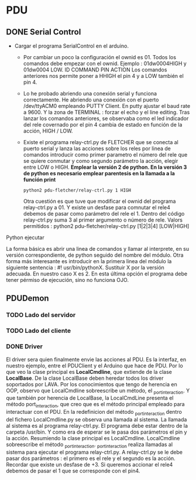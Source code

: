 * PDU
** DONE Serial Control
   CLOSED: [2021-03-05 Fri 06:21]
- Cargar el programa SerialControl en el arduino.
  - Por cambiar un poco la configuración el ownid es 01. Todos los comandos debe empezar con el ownid.
    Ejemplo : 01dw0004HIGH y 01dw0004 LOW. 
              ID COMMAND PIN ACTION
    Los comandos anteriores nos permite poner a HHIGH el pin 4 y a LOW también el pin 4.
  - Lo he probado abriendo una conexión serial y funciona correctamente.
    He abriendo una conexión con el puerto /dev/ttyACM0 empleando PUTTY Client.
    En putty ajustar el baud rate a 9600. Y la zona de TERMINAL : forzar el echo y el line editing.
    Tras lanzar los comandos anteriores, se observaba como el led indicador del rele covernado por el pin 4 cambia 
    de estado en función de la acción, HIGH / LOW.
  - Existe el programa relay-ctrl.py de FLETCHER que se conecta al puerto serial y lanza las acciones sobre los reles
    por linea de comandos introducir como primer parametro el número del rele que se quiere conmutar y como segundo
    parámetro la acción, elegir entre LOW o HIGH.
    *Emplear la versión 2 de python. En la versión 3 de python es necesario emplear parentesis en la llamada a la función print*
    #+BEGIN_SRC shell
     python2 pdu-fletcher/relay-ctrl.py 1 HIGH 
    #+END_SRC
    Otra cuestión es que tuve que modificar el ownid del programa relay-ctrl.py a 01.
    Y existe un desfase para comnutar el rele4 debemos de pasar como parámetro del rele el 1. 
    Dentro del código relay-ctrl.py suma 3 al primer argumento o número de rele.
    Valors permitidos : python2 pdu-fletcher/relay-ctrl.py [1|2|3|4] [LOW|HIGH]
**** Python ejecutar
La forma básica es abrir una linea de comandos y llamar al interprete, en su versión correspondiente, de python seguido del nombre del módulo.
Otra forma más interesante es introducir en la primera linea del módulo la siguiente sentencia : #! usr/bin/pythonX. Sustituir X por la versión
adecuada. En nuestro caso X es 2. En esta última opción el programa debe tener pérmiso de ejecución, sino no funciona OJO.
** PDUDemon
*** TODO Lado del servidor

*** TODO Lado del cliente
*** DONE Driver
    CLOSED: [2021-03-05 Fri 06:21]
El driver sera quien finalmente envie las acciones al PDU. Es la interfaz, en nuestro ejemplo, entre el PDUClient y el Arduino que hace de PDU.
Por lo que veo la clase principal es *LocalCmdline*, que extiende de la clase *LocalBase*. De la clase LocalBase deben heredar todos los driver 
soportados por LAVA.
Por los conocimientos que tengo de herencia en OOP, observo que LocalCmdline sobreescribe un método, el _port_interaction. Y que también por herencia
de LocalBase, la LocalCmdLine presenta el método port_interaction, que creo que es el método principal empleado para interactuar con el PDU.
En la redefinicion del método _port_interaction dentro del fichero LocalCmdline.py se observa una llamada al sistema.
La llamada al sistema es al programa relay-ctrl.py. El programa debe estar dentro de la carpeta /usr/bin. Y como era de esperar se le pasa dos parámetros
el pin y la acción.
Resumiendo la clase principal es LocalCmdline. LocalCmdline sobreescribe el método _port_interaction. _port_interaction realiza llamadas al sistema para 
ejecutar el programa relay-ctrl.py. A relay-ctrl.py se le debe pasar dos parámetros : el primero es el rele y el segundo es la acción. Recordar que 
existe un desfase de +3. Si queremos accionar el rele4 debemos de pasar el 1 que se corresponde con el pin4.

 

